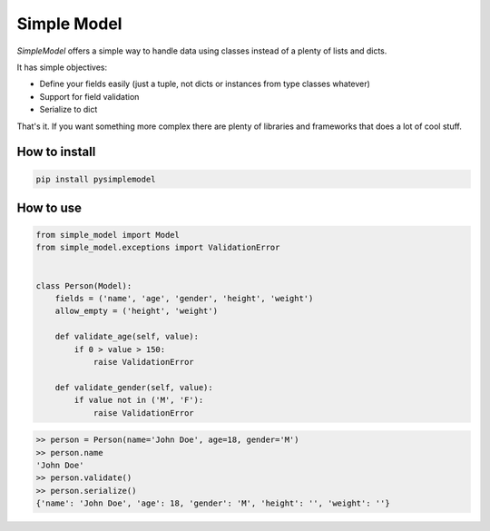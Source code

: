 ============
Simple Model
============

.. image:: https://travis-ci.org/lamenezes/simple-model.svg?branch=master
    :target: https://travis-ci.org/lamenezes/simple-model

.. image:: https://coveralls.io/repos/github/lamenezes/simple-model/badge.svg?branch=master
    :target: https://coveralls.io/github/lamenezes/simple-model?branch=master


*SimpleModel* offers a simple way to handle data using classes instead of a
plenty of lists and dicts.

It has simple objectives:

- Define your fields easily (just a tuple, not dicts or instances from type classes whatever)
- Support for field validation
- Serialize to dict

That's it. If you want something more complex there are plenty of libraries and frameworks that does a lot of cool stuff.


How to install
--------------
.. code:: shell

    pip install pysimplemodel


How to use
----------
.. code:: python

    from simple_model import Model
    from simple_model.exceptions import ValidationError


    class Person(Model):
        fields = ('name', 'age', 'gender', 'height', 'weight')
        allow_empty = ('height', 'weight')

        def validate_age(self, value):
            if 0 > value > 150:
                raise ValidationError

        def validate_gender(self, value):
            if value not in ('M', 'F'):
                raise ValidationError

.. code:: python

    >> person = Person(name='John Doe', age=18, gender='M')
    >> person.name
    'John Doe'
    >> person.validate()
    >> person.serialize()
    {'name': 'John Doe', 'age': 18, 'gender': 'M', 'height': '', 'weight': ''}

